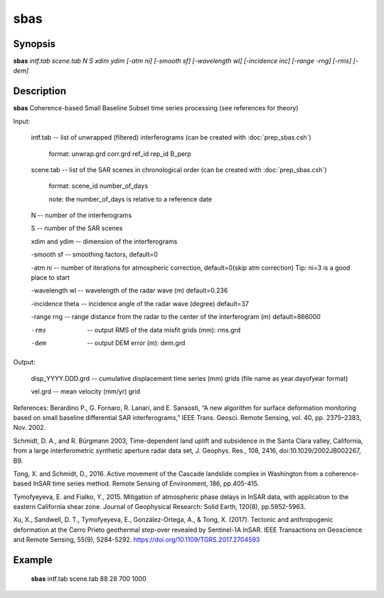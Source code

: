 .. index:: ! sbas                 

************      
sbas              
************      

Synopsis
--------
**sbas** *intf.tab scene.tab N S xdim ydim [-atm ni] [-smooth sf] [-wavelength wl] [-incidence inc] [-range -rng] [-rms] [-dem]* 


Description
-----------
**sbas** Coherence-based Small Baseline Subset time series processing (see references for theory)
    
Input: 

  intf.tab             --  list of unwrapped (filtered) interferograms (can be created with :doc:`prep_sbas.csh`)

                           format:   unwrap.grd  corr.grd  ref_id  rep_id  B_perp 

  scene.tab            --  list of the SAR scenes in chronological order (can be created with :doc:`prep_sbas.csh`)

                           format:   scene_id   number_of_days 

                           note:     the number_of_days is relative to a reference date 

  N                    --  number of the interferograms

  S                    --  number of the SAR scenes 

  xdim and ydim        --  dimension of the interferograms

  -smooth sf           --  smoothing factors, default=0 

  -atm ni              --  number of iterations for atmospheric correction, default=0(skip atm correction) Tip: ni=3 is a good place to start 

  -wavelength wl       --  wavelength of the radar wave (m) default=0.236 

  -incidence theta     --  incidence angle of the radar wave (degree) default=37 

  -range rng           --  range distance from the radar to the center of the interferogram (m) default=866000 

  -rms                 --  output RMS of the data misfit grids (mm): rms.grd

  -dem                 --  output DEM error (m): dem.grd 


Output: 

  disp_YYYY.DDD.grd    --  cumulative displacement time series (mm) grids (file name as year.dayofyear format)

  vel.grd              --  mean velocity (mm/yr) grid


References: 
Berardino P., G. Fornaro, R. Lanari, and E. Sansosti, “A new algorithm for surface deformation monitoring based on small baseline differential SAR interferograms,” IEEE Trans. Geosci. Remote Sensing, vol. 40, pp. 2375–2383, Nov. 2002. 

Schmidt, D. A., and R. Bürgmann 2003, Time-dependent land uplift and subsidence in the Santa Clara valley, California, from a large interferometric synthetic aperture radar data set, J. Geophys. Res., 108, 2416, doi:10.1029/2002JB002267, B9. 

Tong, X. and Schmidt, D., 2016. Active movement of the Cascade landslide complex in Washington from a coherence-based InSAR time series method. Remote Sensing of Environment, 186, pp.405-415. 

Tymofyeyeva, E. and Fialko, Y., 2015. Mitigation of atmospheric phase delays in InSAR data, with application to the eastern California shear zone. Journal of Geophysical Research: Solid Earth, 120(8), pp.5952-5963.

Xu, X., Sandwell, D. T., Tymofyeyeva, E., González-Ortega, A., & Tong, X. (2017). Tectonic and anthropogenic deformation at the Cerro Prieto geothermal step-over revealed by Sentinel-1A InSAR. IEEE Transactions on Geoscience and Remote Sensing, 55(9), 5284-5292. https://doi.org/10.1109/TGRS.2017.2704593


Example
-------
    **sbas** intf.tab scene.tab 88 28 700 1000 



